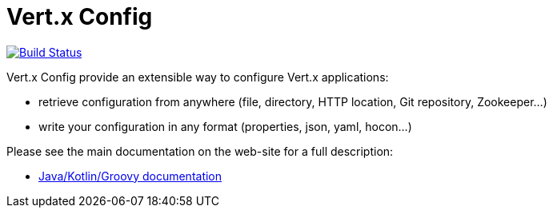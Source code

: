 = Vert.x Config

image:https://github.com/vert-x3/vertx-config/workflows/CI/badge.svg?branch=master["Build Status", link="https://github.com/vert-x3/vertx-config/actions?query=workflow%3ACI"]

Vert.x Config provide an extensible way to configure Vert.x applications:

* retrieve configuration from anywhere (file, directory, HTTP location, Git repository, Zookeeper...)
* write your configuration in any format (properties, json, yaml, hocon...)

Please see the main documentation on the web-site for a full description:

* https://vertx.io/docs/vertx-config/java/[Java/Kotlin/Groovy documentation]
